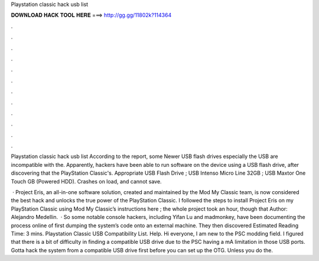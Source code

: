 Playstation classic hack usb list



𝐃𝐎𝐖𝐍𝐋𝐎𝐀𝐃 𝐇𝐀𝐂𝐊 𝐓𝐎𝐎𝐋 𝐇𝐄𝐑𝐄 ===> http://gg.gg/11802k?114364



.



.



.



.



.



.



.



.



.



.



.



.

Playstation classic hack usb list According to the report, some Newer USB flash drives especially the USB are incompatible with the. Apparently, hackers have been able to run software on the device using a USB flash drive, after discovering that the PlayStation Classic's. Appropriate USB Flash Drive ; USB Intenso Micro Line 32GB ; USB Maxtor One Touch GB (Powered HDD). Crashes on load, and cannot save.

 · Project Eris, an all-in-one software solution, created and maintained by the Mod My Classic team, is now considered the best hack and unlocks the true power of the PlayStation Classic. I followed the steps to install Project Eris on my PlayStation Classic using Mod My Classic’s instructions here ; the whole project took an hour, though that Author: Alejandro Medellin.  · So some notable console hackers, including Yifan Lu and madmonkey, have been documenting the process online of first dumping the system’s code onto an external machine. They then discovered Estimated Reading Time: 3 mins. Playstation Classic USB Compatibility List. Help. Hi everyone, I am new to the PSC modding field. I figured that there is a bit of difficulty in finding a compatible USB drive due to the PSC having a mA limitation in those USB ports. Gotta hack the system from a compatible USB drive first before you can set up the OTG. Unless you do the.
